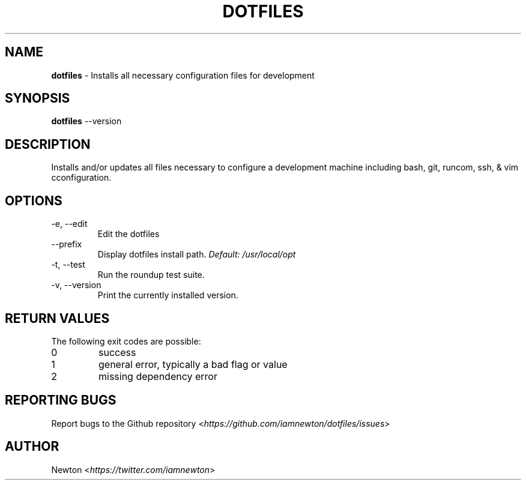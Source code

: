 .\" Process this file with
.\" groff -man -Tascii cdl.1
.\"
.TH "DOTFILES" 1 "JANUARY 2014" Unix "User Manuals"
.SH NAME
\fBdotfiles\fR \- Installs all necessary configuration files for development
.SH SYNOPSIS
\fBdotfiles\fR \-\-version
.br
.\fBdotfiles\fR [options]
.SH DESCRIPTION
Installs and/or updates all files necessary to configure a development machine including bash, git, runcom, ssh, & vim cconfiguration.
.SH OPTIONS
.IP "\fb-e, --edit\fR"
Edit the dotfiles
.IP "\fb--prefix\fR"
.RI "Display dotfiles install path. " "Default: \fb/usr/local/opt\fR"
.IP "\fb-t, --test\fR"
Run the roundup test suite.
.IP "\fb-v, --version\fR"
Print the currently installed version.
.SH RETURN VALUES
The following exit codes are possible:
.IP "\fb0\fR"
success
.IP "\fb1\fR"
general error, typically a bad flag or value
.IP "\fb2\fR"
missing dependency error
.SH REPORTING BUGS
.RI "Report bugs to the Github repository <" "https://github.com/iamnewton/dotfiles/issues" ">"
.SH AUTHOR
.RI "Newton <" "https://twitter.com/iamnewton" ">"
